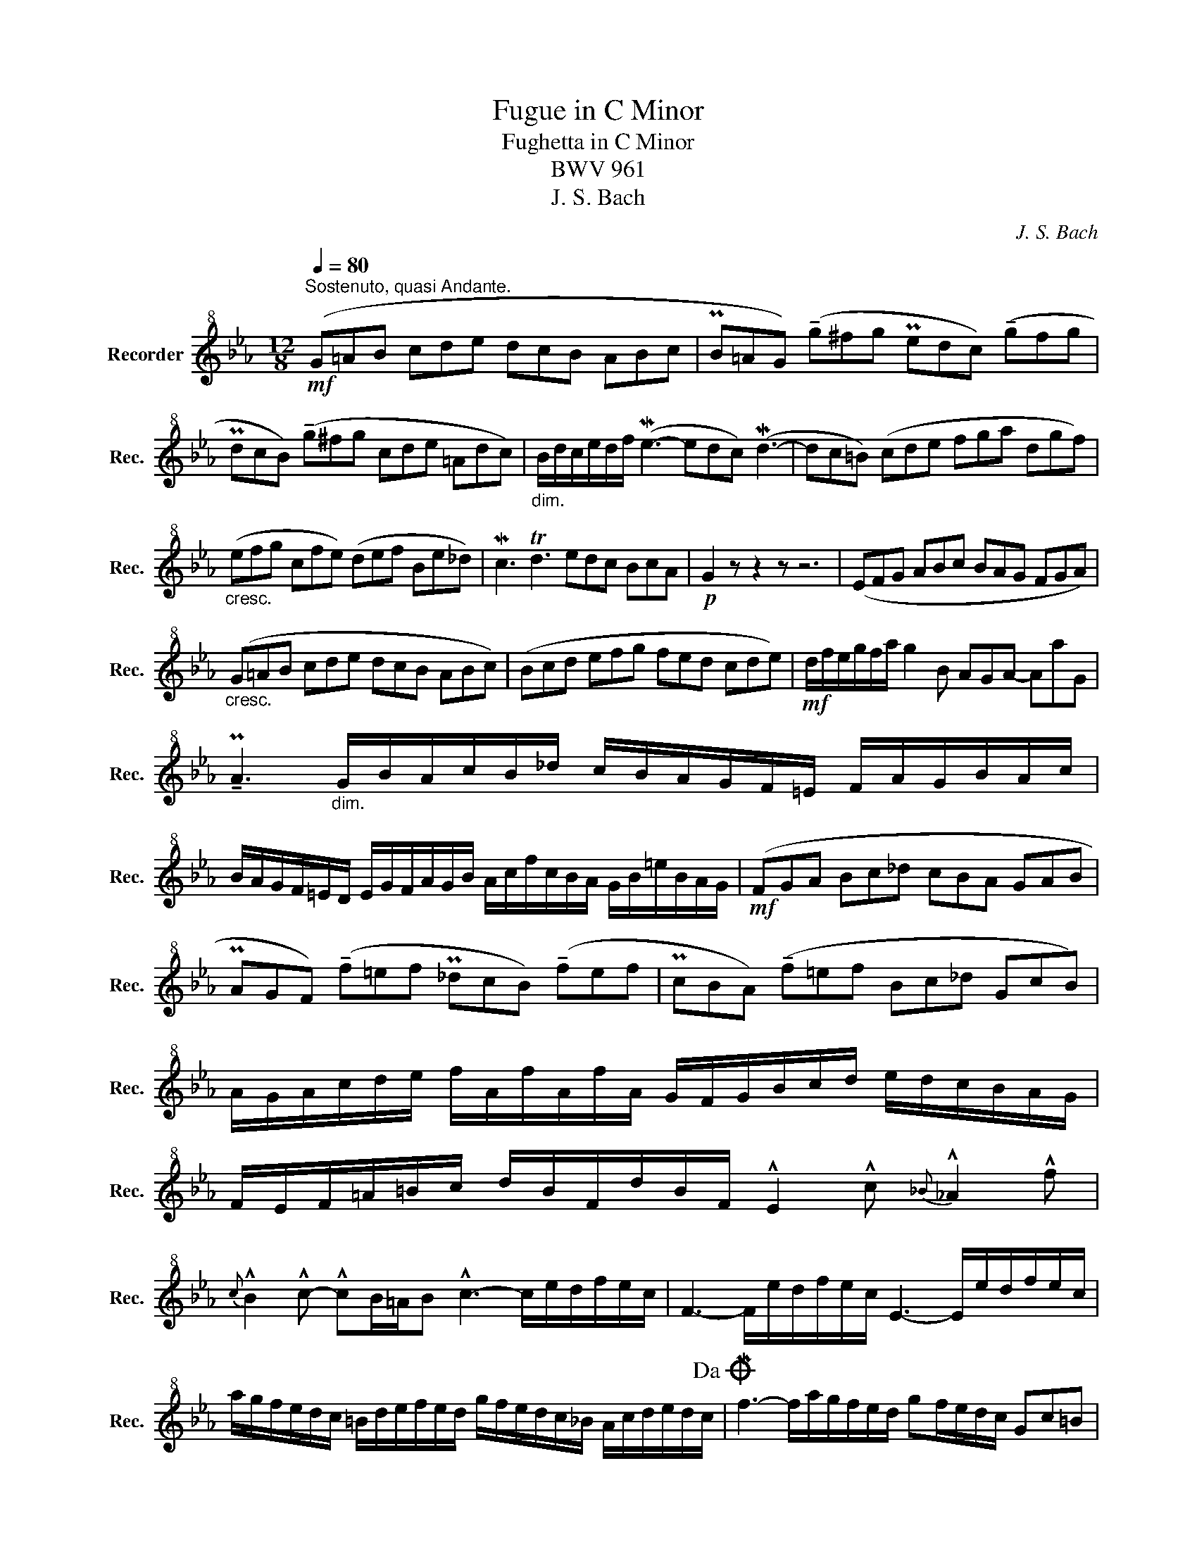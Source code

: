X:1
T:Fugue in C Minor
T:Fughetta in C Minor
T:BWV 961
T:J. S. Bach
C:J. S. Bach
L:1/8
Q:1/4=80
M:12/8
K:Eb
V:1 treble+8 nm="Recorder" snm="Rec."
V:1
!mf!"^Sostenuto, quasi Andante." (G=AB cde dcB ABc | PB=AG) (!tenuto!g^fg Pedc) (!tenuto!gfg | %2
 PdcB) (!tenuto!g^fg cde =Adc) |"_dim." B/d/c/e/d/f/ (Me3- edc) (Md3- | dc=B) (cde fga dgf) | %5
"_cresc." (efg cfe) (def Be_d) | Mc3 Td3 edc BcA |!p! G2 z z2 z z6 | (EFG ABc BAG FGA) | %9
"_cresc." (G=AB cde dcB ABc) | (Bcd efg fed cde) |!mf! d/f/e/g/f/a/ g2 B AGA- AaG | %12
 !tenuto!PA3"_dim." G/B/A/c/B/_d/ c/B/A/G/F/=E/ F/A/G/B/A/c/ | %13
 B/A/G/F/=E/D/ E/G/F/A/G/B/ A/c/f/c/B/A/ G/B/=e/B/A/G/ |!mf! (FGA Bc_d cBA GAB | %15
 PAGF) (!tenuto!f=ef P_dcB) (!tenuto!fef | PcBA) (!tenuto!f=ef Bc_d GcB) | %17
 A/G/A/c/d/e/ f/A/f/A/f/A/ G/F/G/B/c/d/ e/d/c/B/A/G/ | %18
 F/E/F/=A/=B/c/ d/B/F/d/B/F/ !^!E2 !^!c{_B} !^!_A2 !^!f | %19
{c} !^!B2 !^!c- !^!cB/=A/B !^!c3- c/e/d/f/e/c/ | F3- F/e/d/f/e/c/ E3- E/e/d/f/e/c/ | %21
 a/g/f/e/d/c/ =B/d/e/f/e/d/ g/f/e/d/c/_B/ A/c/d/e/d/c/!dacoda! | Mf3- f/a/g/f/e/d/ gf/e/d/c/ Gc=B | %23
 !fermata!c12!D.C.! |]O!f! (Mf3- f/a/g/f/e/d/ cde fga | gfe def Pedc) c'=bc' | %26
 Pagf c'=bc' Pgfe c'bc' | fga dgf ef/e/d/c/ Gc=B | !fermata!c12 |] %29

